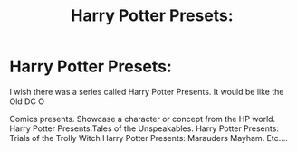 #+TITLE: Harry Potter Presets:

* Harry Potter Presets:
:PROPERTIES:
:Author: captainofthelosers19
:Score: 1
:DateUnix: 1588353203.0
:DateShort: 2020-May-01
:FlairText: Prompt
:END:
I wish there was a series called Harry Potter Presents. It would be like the Old DC O

Comics presents. Showcase a character or concept from the HP world. Harry Potter Presents:Tales of the Unspeakables. Harry Potter Presents: Trials of the Trolly Witch Harry Potter Presents: Marauders Mayham. Etc....

